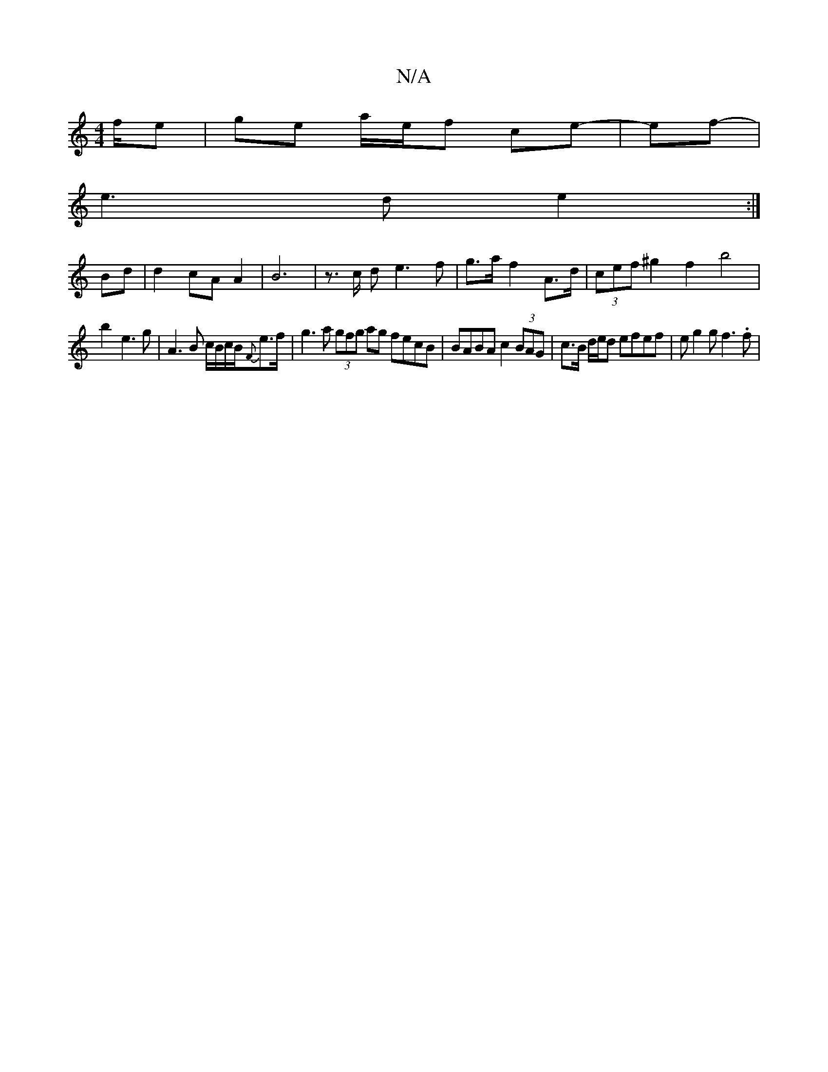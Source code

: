 X:1
T:N/A
M:4/4
R:N/A
K:Cmajor
/f/e | ge a/e/f ce- | ef-|
e3 d e2 :|] 
Bd|d2cAA2 | B6 | z3/2c/2 d e3f|g>a f2 A>d|(3cef ^g2 f2 b4 |
b2- e3 g | A3 B c/B/c/2B/2{F}e>f | g3a (3gfg ag fecB|BABA c2 (3BAG | c>B d/e/d efef | eg2g f3.f | (3